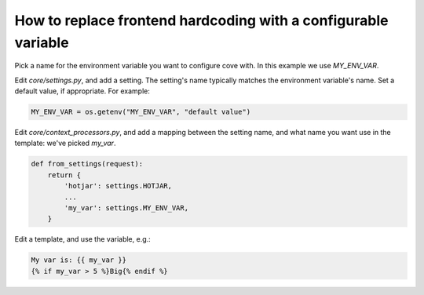 How to replace frontend hardcoding with a configurable variable
===============================================================

Pick a name for the environment variable you want to configure cove with. In this example we use `MY_ENV_VAR`.

Edit `core/settings.py`, and add a setting. The setting's name typically matches the environment variable's name. Set a default value, if appropriate. For example:

.. code:: python

    MY_ENV_VAR = os.getenv("MY_ENV_VAR", "default value")


Edit `core/context_processors.py`, and add a mapping between the setting name, and what name you want use in the template: we've picked `my_var`.

.. code:: python

    def from_settings(request):
	return {
	    'hotjar': settings.HOTJAR,
            ...
	    'my_var': settings.MY_ENV_VAR,
	}

Edit a template, and use the variable, e.g.:

.. code:: django

    My var is: {{ my_var }}
    {% if my_var > 5 %}Big{% endif %}
